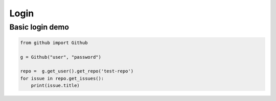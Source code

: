 Login
======

Basic login demo
--------------------------

.. code-block:: python

    from github import Github

    g = Github("user", "password")

    repo =  g.get_user().get_repo('test-repo')
    for issue in repo.get_issues(): 
        print(issue.title)
